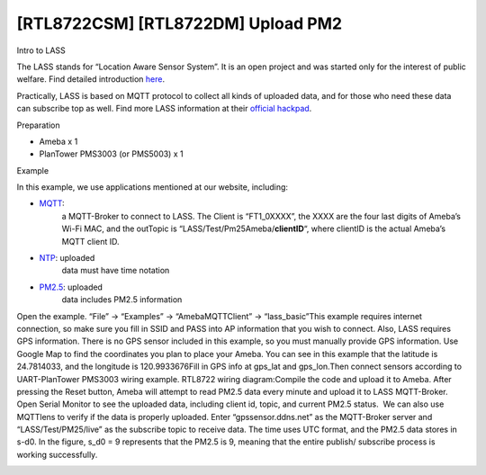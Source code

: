 [RTL8722CSM] [RTL8722DM] Upload PM2
=====================================
Intro to LASS

The LASS stands for “Location Aware Sensor System”. It is an open
project and was started only for the interest of public welfare. Find
detailed
introduction `here <http://makerpro.cc/2015/09/projectplus-lass/>`__.

Practically, LASS is based on MQTT protocol to collect all kinds of
uploaded data, and for those who need these data can subscribe top as
well. Find more LASS information at their `official
hackpad <https://lass.hackpad.com/>`__.

Preparation

-  Ameba x 1

-  PlanTower PMS3003 (or PMS5003) x 1

Example

In this example, we use applications mentioned at our website,
including:

-  `MQTT <https://www.amebaiot.com/amebad-arduino-mqtt-upload-listen/>`__:
      a MQTT-Broker to connect to LASS. The Client is “FT1_0XXXX”, the
      XXXX are the four last digits of Ameba’s Wi-Fi MAC, and the
      outTopic is “LASS/Test/Pm25Ameba/**clientID**\ “, where clientID
      is the actual Ameba’s MQTT client ID.

-  `NTP <https://www.amebaiot.com/amebad-arduino-utc-time/>`__: uploaded
      data must have time notation

-  `PM2.5 <https://www.amebaiot.com/amebad-arduino-pm25/>`__: uploaded
      data includes PM2.5 information

Open the example. “File” -> “Examples” -> “AmebaMQTTClient” ->
“lass_basic”\ |10-1|\ This example requires internet connection, so make
sure you fill in SSID and PASS into AP information that you wish to
connect. Also, LASS requires GPS information. There is no GPS sensor
included in this example, so you must manually provide GPS information.
Use Google Map to find the coordinates you plan to place your Ameba. You
can see in this example that the latitude is 24.7814033, and the
longitude is 120.9933676\ |10-2|\ Fill in GPS info at gps_lat and
gps_lon.\ |10-3|\ Then connect sensors according to UART-PlanTower
PMS3003 wiring example. RTL8722 wiring diagram:|10-4|\ Compile the code
and upload it to Ameba. After pressing the Reset button, Ameba will
attempt to read PM2.5 data every minute and upload it to LASS
MQTT-Broker. Open Serial Monitor to see the uploaded data, including
client id, topic, and current PM2.5 status.\ |10-5|  We can also use
MQTTlens to verify if the data is properly uploaded. Enter
“gpssensor.ddns.net” as the MQTT-Broker server and “LASS/Test/PM25/live”
as the subscribe topic to receive data. The time uses UTC format, and
the PM2.5 data stores in s-d0. In the figure, s_d0 = 9 represents that
the PM2.5 is 9, meaning that the entire publish/ subscribe process is
working successfully.

.. image:: /ambd_arduino/media/[RTL8722CSM]_[RTL8722DM]_Upload_PM2/image6.png
   :alt: 10-6
   :width: 712
   :height: 1006
   :scale: 50 %

.. |10-1| image:: /ambd_arduino/media/[RTL8722CSM]_[RTL8722DM]_Upload_PM2/image1.png
   :width: 959
   :height: 668
   :scale: 50 %
.. |10-2| image:: /ambd_arduino/media/[RTL8722CSM]_[RTL8722DM]_Upload_PM2/image2.png
   :width: 679
   :height: 843
   :scale: 50 %
.. |10-3| image:: /ambd_arduino/media/[RTL8722CSM]_[RTL8722DM]_Upload_PM2/image3.png
   :width: 928
   :height: 481
   :scale: 50 %
.. |10-4| image:: /ambd_arduino/media/[RTL8722CSM]_[RTL8722DM]_Upload_PM2/image4.png
   :width: 649
   :height: 517
   :scale: 100 %
.. |10-5| image:: /ambd_arduino/media/[RTL8722CSM]_[RTL8722DM]_Upload_PM2/image5.png
   :width: 1217
   :height: 839
   :scale: 50 %
